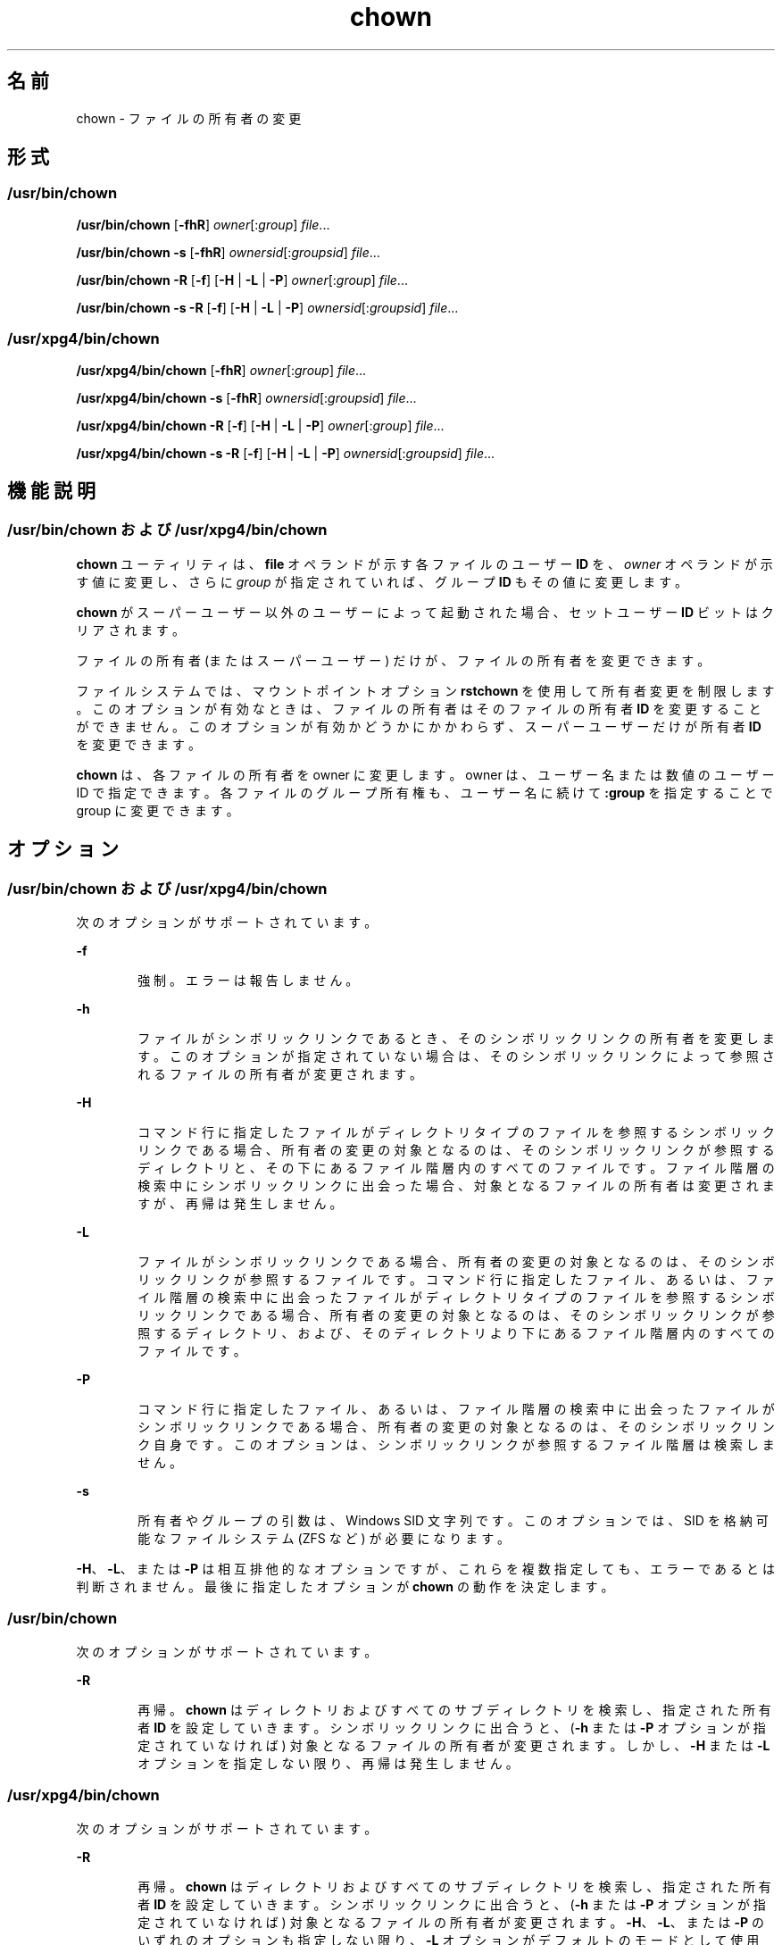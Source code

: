 '\" te
.\" Copyright 1989 AT&T 
.\" Copyright (c) 2008, 2011, Oracle and/or its affiliates. All rights reserved.
.\" Portions Copyright (c) 1992, X/Open Company Limited All Rights Reserved
.\" Portions Copyright (c) 1982-2007 AT&T Knowledge Ventures
.\" Sun Microsystems, Inc. gratefully acknowledges The Open Group for permission to reproduce portions of its copyrighted documentation. Original documentation from The Open Group can be obtained online at http://www.opengroup.org/bookstore/.
.\" The Institute of Electrical and Electronics Engineers and The Open Group, have given us permission to reprint portions of their documentation. In the following statement, the phrase "this text" refers to portions of the system documentation. Portions of this text are reprinted and reproduced in electronic form in the Sun OS Reference Manual, from IEEE Std 1003.1, 2004 Edition, Standard for Information Technology -- Portable Operating System Interface (POSIX), The Open Group Base Specifications Issue 6, Copyright (C) 2001-2004 by the Institute of Electrical and Electronics Engineers, Inc and The Open Group. In the event of any discrepancy between these versions and the original IEEE and The Open Group Standard, the original IEEE and The Open Group Standard is the referee document. The original Standard can be obtained online at http://www.opengroup.org/unix/online.html. This notice shall appear on any product containing this material.
.TH chown 1 "2011 年 7 月 25 日" "SunOS 5.11" "ユーザーコマンド"
.SH 名前
chown \- ファイルの所有者の変更
.SH 形式
.SS "/usr/bin/chown"
.LP
.nf
\fB/usr/bin/chown\fR [\fB-fhR\fR] \fIowner\fR[:\fIgroup\fR] \fIfile\fR...
.fi

.LP
.nf
\fB/usr/bin/chown\fR \fB-s\fR [\fB-fhR\fR] \fIownersid\fR[:\fIgroupsid\fR] \fIfile\fR...
.fi

.LP
.nf
\fB/usr/bin/chown\fR \fB-R\fR [\fB-f\fR] [\fB-H\fR | \fB-L\fR | \fB-P\fR] \fIowner\fR[:\fIgroup\fR] \fIfile\fR...
.fi

.LP
.nf
\fB/usr/bin/chown\fR \fB-s\fR \fB-R\fR [\fB-f\fR] [\fB-H\fR | \fB-L\fR | \fB-P\fR] \fIownersid\fR[:\fIgroupsid\fR] \fIfile\fR...
.fi

.SS "/usr/xpg4/bin/chown"
.LP
.nf
\fB/usr/xpg4/bin/chown\fR [\fB-fhR\fR] \fIowner\fR[:\fIgroup\fR] \fIfile\fR...
.fi

.LP
.nf
\fB/usr/xpg4/bin/chown\fR \fB-s\fR [\fB-fhR\fR] \fIownersid\fR[:\fIgroupsid\fR] \fIfile\fR...
.fi

.LP
.nf
\fB/usr/xpg4/bin/chown\fR \fB-R\fR [\fB-f\fR] [\fB-H\fR | \fB-L\fR | \fB-P\fR] \fIowner\fR[:\fIgroup\fR] \fIfile\fR...
.fi

.LP
.nf
\fB/usr/xpg4/bin/chown\fR \fB-s\fR \fB-R\fR [\fB-f\fR] [\fB-H\fR | \fB-L\fR | \fB-P\fR] \fIownersid\fR[:\fIgroupsid\fR] \fIfile\fR...
.fi

.SH 機能説明
.SS "/usr/bin/chown および /usr/xpg4/bin/chown"
.sp
.LP
\fBchown\fR ユーティリティは、\fBfile\fR オペランドが示す各ファイルのユーザー \fBID\fR を、\fIowner\fR オペランドが示す値に変更し、さらに \fIgroup\fR が指定されていれば、グループ \fBID\fR もその値に変更します。\fB\fR
.sp
.LP
\fBchown\fR がスーパーユーザー以外のユーザーによって起動された 場合、セットユーザー \fBID\fR ビットはクリアされます。
.sp
.LP
ファイルの所有者 (またはスーパーユーザー) だけが、ファイルの所有者を変更できます。
.sp
.LP
ファイルシステムでは、マウントポイントオプション \fBrstchown\fR を使用して所有者変更を制限します。このオプションが有効なときは、ファイルの所有者はそのファイルの所有者 \fBID\fR を変更することができません。このオプションが有効かどうかにかかわらず、スーパーユーザーだけが所有者 \fBID\fR を変更できます。
.sp
.LP
\fBchown\fR は、各ファイルの所有者を owner に変更します。owner は、ユーザー名または数値のユーザー ID で指定できます。各ファイルのグループ所有権も、ユーザー名に続けて \fB :group\fR を指定することで group に変更できます。
.SH オプション
.SS "/usr/bin/chown および /usr/xpg4/bin/chown"
.sp
.LP
次のオプションがサポートされています。
.sp
.ne 2
.mk
.na
\fB\fB-f\fR\fR
.ad
.RS 6n
.rt  
強制。エラーは報告しません。
.RE

.sp
.ne 2
.mk
.na
\fB\fB-h\fR\fR
.ad
.RS 6n
.rt  
ファイルがシンボリックリンクであるとき、そのシンボリックリンクの所有者を変更します。このオプションが指定されていない場合は、そのシンボリックリンクによって参照されるファイルの所有者が変更されます。
.RE

.sp
.ne 2
.mk
.na
\fB\fB-H\fR\fR
.ad
.RS 6n
.rt  
コマンド行に指定したファイルがディレクトリタイプのファイルを参照するシンボリックリンクである場合、所有者の変更の対象となるのは、そのシンボリックリンクが参照するディレクトリと、その下にあるファイル階層内のすべてのファイルです。ファイル階層の検索中にシンボリックリンクに出会った場合、対象となるファイルの所有者は変更されますが、再帰は発生しません。
.RE

.sp
.ne 2
.mk
.na
\fB\fB-L\fR\fR
.ad
.RS 6n
.rt  
ファイルがシンボリックリンクである場合、所有者の変更の対象となるのは、そのシンボリックリンクが参照するファイルです。コマンド行に指定したファイル、あるいは、ファイル階層の検索中に出会ったファイルがディレクトリタイプのファイルを参照するシンボリックリンクである場合、所有者の変更の対象となるのは、そのシンボリックリンクが参照するディレクトリ、および、そのディレクトリより下にあるファイル階層内のすべてのファイルです。
.RE

.sp
.ne 2
.mk
.na
\fB\fB-P\fR\fR
.ad
.RS 6n
.rt  
コマンド行に指定したファイル、あるいは、ファイル階層の検索中に出会ったファイルがシンボリックリンクである場合、所有者の変更の対象となるのは、そのシンボリックリンク自身です。このオプションは、シンボリックリンクが参照するファイル階層は検索しません。
.RE

.sp
.ne 2
.mk
.na
\fB\fB-s\fR\fR
.ad
.RS 6n
.rt  
所有者やグループの引数は、Windows SID 文字列です。このオプションでは、SID を格納可能なファイルシステム (ZFS など) が必要になります。
.RE

.sp
.LP
\fB-H\fR、\fB-L\fR、または \fB-P\fR は相互排他的なオプションですが、これらを複数指定しても、エラーであるとは判断されません。最後に指定したオプションが \fBchown\fR の動作を決定します。
.SS "/usr/bin/chown"
.sp
.LP
次のオプションがサポートされています。 
.sp
.ne 2
.mk
.na
\fB\fB-R\fR\fR
.ad
.RS 6n
.rt  
再帰。\fBchown\fR はディレクトリおよびすべてのサブディレクトリを検索し、指定された所有者 \fBID\fR を設定していきます。シンボリックリンクに出合うと、(\fB-h\fR または \fB-P\fR オプションが指定されていなければ) 対象となるファイルの所有者が変更されます。しかし、\fB-H\fR または \fB-L\fR オプションを指定しない限り、再帰は発生しません。
.RE

.SS "/usr/xpg4/bin/chown"
.sp
.LP
次のオプションがサポートされています。 
.sp
.ne 2
.mk
.na
\fB\fB-R\fR\fR
.ad
.RS 6n
.rt  
再帰。\fBchown\fR はディレクトリおよびすべてのサブディレクトリを検索し、指定された所有者 \fBID\fR を設定していきます。シンボリックリンクに出合うと、(\fB-h\fR または \fB-P\fR オプションが指定されていなければ) 対象となるファイルの所有者が変更されます。\fB-H\fR、\fB-L\fR、または \fB-P\fR のいずれのオプションも指定しない限り、\fB-L\fR オプションがデフォルトのモードとして使用されます。
.RE

.SH オペランド
.sp
.LP
次のオペランドがサポートされています。
.sp
.ne 2
.mk
.na
\fB\fIowner\fR[\fB:\fR\fIgroup\fR]\fR
.ad
.RS 17n
.rt  
\fBfile\fR に割り当てるユーザー \fBID\fR とグループ \fBID\fR (グループ ID は省略可能) を指定します。\fIowner\fR 部分は、ユーザーデータベースから得られるユーザー名、または数値のユーザー \fBID\fR のどちらかでなければなりません。どちらの場合でも、\fIfile\fR で指定した各ファイルに与えるユーザー \fBID\fR を表します。\fIowner\fR が数値で、それがユーザー名としてユーザーデータベースに存在していると、そのユーザー名に対応したユーザー \fBID\fR 番号がユーザー \fBID\fR として用いられます。同様に、\fIgroup\fR 部分を指定する場合は、グループデータベースから得られるグループ名、または数値のグループ \fBID\fR のどちらかでなければなりません。どちらの場合でも、各ファイルに与えるグループ \fBID\fR を表します。group が数値で、それがグループ名としてグループデータベースに存在していると、そのグループ名に対応したグループ \fBID\fR 番号がグループ \fBID\fR として用いられます。
.RE

.sp
.ne 2
.mk
.na
\fB\fIfile\fR\fR
.ad
.RS 17n
.rt  
\fBユーザー ID を変更するファイルのパス名\fR
.RE

.SH 使用法
.sp
.LP
ファイルが 2G バイト (2^31 バイト) 以上ある場合の \fBchown\fR の動作については、\fBlargefile\fR(5) を参照してください。
.SH 使用例
.LP
\fB例 1 \fR階層内のすべてのファイルの所有者を変更
.sp
.LP
次のコマンドを実行すると、階層に含まれるすべてのファイルの所有者が変更されます。このとき、シンボリックリンクも変更されますが、リンクの参照先の所有者は変更されません。

.sp
.in +2
.nf
example% \fBchown \(miR \(mih \fIowner\fR[:group] \fIfile\fR...\fR
.fi
.in -2
.sp

.SH 環境
.sp
.LP
\fBchown\fR の実行に影響を与える次の環境変数についての詳細は、\fBenviron\fR(5) を参照してください。\fBLANG\fR、\fBLC_ALL\fR、\fBLC_CTYPE\fR、\fBLC_MESSAGES\fR、および \fBNLSPATH\fR。
.SH 終了ステータス
.sp
.LP
次の終了値が返されます。
.sp
.ne 2
.mk
.na
\fB\fB0\fR\fR
.ad
.RS 6n
.rt  
ユーティリティの実行が正常終了し、要求されたすべての変更が行われた。
.RE

.sp
.ne 2
.mk
.na
\fB\fB>0\fR\fR
.ad
.RS 6n
.rt  
エラーが発生しました。
.RE

.SH ファイル
.sp
.ne 2
.mk
.na
\fB\fB/etc/passwd\fR\fR
.ad
.RS 15n
.rt  
システムパスワードファイル
.RE

.SH 属性
.sp
.LP
属性についての詳細は、マニュアルページの \fBattributes\fR(5) を参照してください。
.SS "/usr/bin/chown"
.sp

.sp
.TS
tab() box;
cw(2.75i) |cw(2.75i) 
lw(2.75i) |lw(2.75i) 
.
属性タイプ属性値
_
使用条件system/core-os
_
CSIT{
有効。「注意事項」を参照してください。
T}
_
インタフェースの安定性確実
_
標準T{
\fBstandards\fR(5) を参照してください。
T}
.TE

.SS "/usr/xpg4/bin/chown"
.sp

.sp
.TS
tab() box;
cw(2.75i) |cw(2.75i) 
lw(2.75i) |lw(2.75i) 
.
属性タイプ属性値
_
使用条件system/xopen/xcu4
_
CSIT{
有効。「\fB注意事項\fR」 を参照してください。
T}
_
インタフェースの安定性確実
_
標準T{
\fBstandards\fR(5) を参照してください。
T}
.TE

.SH 関連項目
.sp
.LP
\fBchgrp\fR(1), \fBchmod\fR(1), \fBchown\fR(2), \fBfpathconf\fR(2), \fBpasswd\fR(4), \fBsystem\fR(4), \fBattributes\fR(5), \fBenviron\fR(5), \fBlargefile\fR(5), \fBstandards\fR(5)
.SH 注意事項
.sp
.LP
\fBchown\fR は \fIowner\fR 名および \fIgroup\fR 名を除いて \fBCSI\fR に対応しています。
